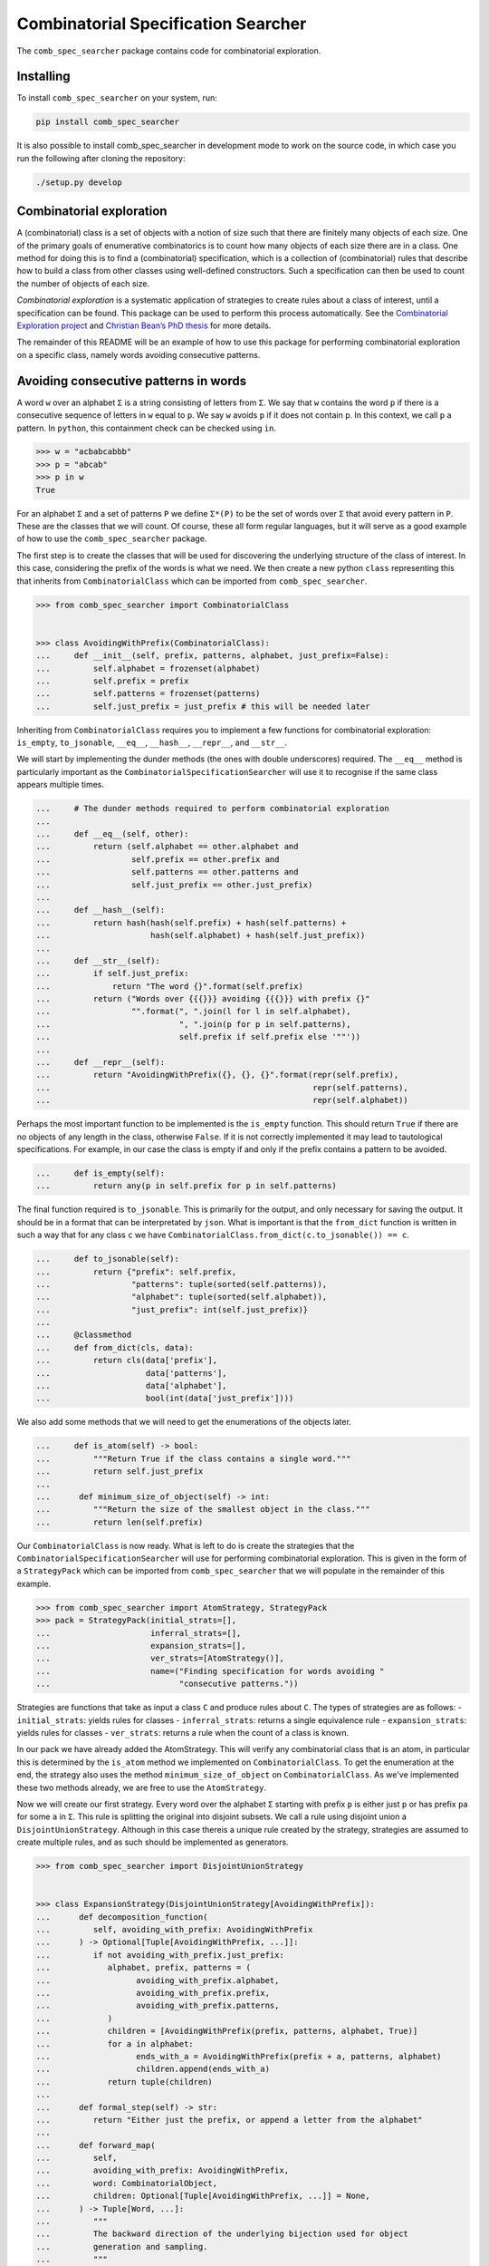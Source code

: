 Combinatorial Specification Searcher
====================================
.. image:: https://travis-ci.org/PermutaTriangle/comb_spec_searcher.svg?branch=master
    :alt: Travis
    :target: https://travis-ci.org/PermutaTriangle/comb_spec_searcher
.. image:: https://img.shields.io/coveralls/github/PermutaTriangle/comb_spec_searcher.svg
    :alt: Coveralls
    :target: https://coveralls.io/github/PermutaTriangle/comb_spec_searcher
.. image:: https://img.shields.io/pypi/v/comb_spec_searcher.svg
    :alt: PyPI
    :target: https://pypi.python.org/pypi/comb_spec_searcher
.. image:: https://img.shields.io/pypi/l/comb_spec_searcher.svg
    :target: https://pypi.python.org/pypi/comb_spec_searcher
.. image:: https://img.shields.io/pypi/pyversions/comb_spec_searcher.svg
    :target: https://pypi.python.org/pypi/comb_spec_searcher

.. image:: http://img.shields.io/badge/readme-tested-brightgreen.svg
    :alt: Travis
    :target: https://travis-ci.org/PermutaTriangle/comb_spec_searcher

.. image:: https://requires.io/github/PermutaTriangle/comb_spec_searcher/requirements.svg?branch=master
     :target: https://requires.io/github/PermutaTriangle/comb_spec_searcher/requirements/?branch=master
     :alt: Requirements Status

The ``comb_spec_searcher`` package contains code for combinatorial
exploration.

Installing
----------

To install ``comb_spec_searcher`` on your system, run:

.. code:: bash

       pip install comb_spec_searcher

It is also possible to install comb_spec_searcher in development mode to
work on the source code, in which case you run the following after
cloning the repository:

.. code:: bash

       ./setup.py develop

Combinatorial exploration
-------------------------

A (combinatorial) class is a set of objects with a notion of size such
that there are finitely many objects of each size. One of the primary
goals of enumerative combinatorics is to count how many objects of each
size there are in a class. One method for doing this is to find a
(combinatorial) specification, which is a collection of (combinatorial)
rules that describe how to build a class from other classes using
well-defined constructors. Such a specification can then be used to
count the number of objects of each size.

*Combinatorial exploration* is a systematic application of strategies to
create rules about a class of interest, until a specification can be
found. This package can be used to perform this process automatically.
See the `Combinatorial Exploration
project <https://permutatriangle.github.io/papers/2019-02-27-combex.html>`__
and `Christian Bean’s PhD
thesis <https://skemman.is/handle/1946/31663>`__ for more details.

The remainder of this README will be an example of how to use this
package for performing combinatorial exploration on a specific class,
namely words avoiding consecutive patterns.

Avoiding consecutive patterns in words
--------------------------------------

A word ``w`` over an alphabet ``Σ`` is a string consisting of letters
from ``Σ``. We say that ``w`` contains the word ``p`` if there is a
consecutive sequence of letters in ``w`` equal to ``p``. We say ``w``
avoids ``p`` if it does not contain ``p``. In this context, we call
``p`` a pattern. In ``python``, this containment check can be checked
using ``in``.

.. code:: python

   >>> w = "acbabcabbb"
   >>> p = "abcab"
   >>> p in w
   True

For an alphabet ``Σ`` and a set of patterns ``P`` we define ``Σ*(P)`` to
be the set of words over ``Σ`` that avoid every pattern in ``P``. These
are the classes that we will count. Of course, these all form regular
languages, but it will serve as a good example of how to use the
``comb_spec_searcher`` package.

The first step is to create the classes that will be used for
discovering the underlying structure of the class of interest. In this
case, considering the prefix of the words is what we need. We then
create a new python ``class`` representing this that inherits from
``CombinatorialClass`` which can be imported from
``comb_spec_searcher``.

.. code:: python

   >>> from comb_spec_searcher import CombinatorialClass


   >>> class AvoidingWithPrefix(CombinatorialClass):
   ...     def __init__(self, prefix, patterns, alphabet, just_prefix=False):
   ...         self.alphabet = frozenset(alphabet)
   ...         self.prefix = prefix
   ...         self.patterns = frozenset(patterns)
   ...         self.just_prefix = just_prefix # this will be needed later

Inheriting from ``CombinatorialClass`` requires you to implement a few
functions for combinatorial exploration: ``is_empty``, ``to_jsonable``,
``__eq__``, ``__hash__``, ``__repr__``, and ``__str__``.

We will start by implementing the dunder methods (the ones with double
underscores) required. The ``__eq__`` method is particularly important
as the ``CombinatorialSpecificationSearcher`` will use it to recognise
if the same class appears multiple times.

.. code:: python

   ...     # The dunder methods required to perform combinatorial exploration
   ...
   ...     def __eq__(self, other):
   ...         return (self.alphabet == other.alphabet and
   ...                 self.prefix == other.prefix and
   ...                 self.patterns == other.patterns and
   ...                 self.just_prefix == other.just_prefix)
   ...
   ...     def __hash__(self):
   ...         return hash(hash(self.prefix) + hash(self.patterns) +
   ...                     hash(self.alphabet) + hash(self.just_prefix))
   ...
   ...     def __str__(self):
   ...         if self.just_prefix:
   ...             return "The word {}".format(self.prefix)
   ...         return ("Words over {{{}}} avoiding {{{}}} with prefix {}"
   ...                 "".format(", ".join(l for l in self.alphabet),
   ...                           ", ".join(p for p in self.patterns),
   ...                           self.prefix if self.prefix else '""'))
   ...
   ...     def __repr__(self):
   ...         return "AvoidingWithPrefix({}, {}, {}".format(repr(self.prefix),
   ...                                                       repr(self.patterns),
   ...                                                       repr(self.alphabet))

Perhaps the most important function to be implemented is the
``is_empty`` function. This should return ``True`` if there are no
objects of any length in the class, otherwise ``False``. If it is not
correctly implemented it may lead to tautological specifications. For
example, in our case the class is empty if and only if the prefix
contains a pattern to be avoided.

.. code:: python

   ...     def is_empty(self):
   ...         return any(p in self.prefix for p in self.patterns)

The final function required is ``to_jsonable``. This is primarily for
the output, and only necessary for saving the output. It should be in a
format that can be interpretated by ``json``. What is important is that
the ``from_dict`` function is written in such a way that for any class
``c`` we have ``CombinatorialClass.from_dict(c.to_jsonable()) == c``.

.. code:: python

   ...     def to_jsonable(self):
   ...         return {"prefix": self.prefix,
   ...                 "patterns": tuple(sorted(self.patterns)),
   ...                 "alphabet": tuple(sorted(self.alphabet)),
   ...                 "just_prefix": int(self.just_prefix)}
   ...
   ...     @classmethod
   ...     def from_dict(cls, data):
   ...         return cls(data['prefix'],
   ...                    data['patterns'],
   ...                    data['alphabet'],
   ...                    bool(int(data['just_prefix'])))

We also add some methods that we will need to get the enumerations of the
objects later.

.. code:: python

   ...     def is_atom(self) -> bool:
   ...         """Return True if the class contains a single word."""
   ...         return self.just_prefix
   ...
   ...      def minimum_size_of_object(self) -> int:
   ...         """Return the size of the smallest object in the class."""
   ...         return len(self.prefix)

Our ``CombinatorialClass`` is now ready. What is left to do is create
the strategies that the ``CombinatorialSpecificationSearcher`` will use
for performing combinatorial exploration. This is given in the form of a
``StrategyPack`` which can be imported from ``comb_spec_searcher`` that
we will populate in the remainder of this example.

.. code:: python

   >>> from comb_spec_searcher import AtomStrategy, StrategyPack
   >>> pack = StrategyPack(initial_strats=[],
   ...                     inferral_strats=[],
   ...                     expansion_strats=[],
   ...                     ver_strats=[AtomStrategy()],
   ...                     name=("Finding specification for words avoiding "
   ...                           "consecutive patterns."))

Strategies are functions that take as input a class ``C`` and produce
rules about ``C``. The types of strategies are as follows: -
``initial_strats``: yields rules for classes - ``inferral_strats``:
returns a single equivalence rule - ``expansion_strats``: yields rules
for classes - ``ver_strats``: returns a rule when the count of a class
is known.

In our pack we have already added the AtomStrategy. This will verify any
combinatorial class that is an atom, in particular this is determined by the
``is_atom`` method we implemented on ``CombinatorialClass``. To get the
enumeration at the end, the strategy also uses the method
``minimum_size_of_object`` on ``CombinatorialClass``. As we've implemented
these two methods already, we are free to use the ``AtomStrategy``.

Now we will create our first strategy. Every word over the alphabet ``Σ``
starting with prefix ``p`` is either just ``p`` or has prefix ``pa`` for some
``a`` in ``Σ``. This rule is splitting the original into disjoint subsets. We
call a rule using disjoint union a ``DisjointUnionStrategy``. Although in this
case thereis a unique rule created by the strategy, strategies are assumed to
create multiple rules, and as such should be implemented as generators.

.. code:: python

   >>> from comb_spec_searcher import DisjointUnionStrategy


   >>> class ExpansionStrategy(DisjointUnionStrategy[AvoidingWithPrefix]):
   ...      def decomposition_function(
   ...         self, avoiding_with_prefix: AvoidingWithPrefix
   ...      ) -> Optional[Tuple[AvoidingWithPrefix, ...]]:
   ...         if not avoiding_with_prefix.just_prefix:
   ...            alphabet, prefix, patterns = (
   ...                  avoiding_with_prefix.alphabet,
   ...                  avoiding_with_prefix.prefix,
   ...                  avoiding_with_prefix.patterns,
   ...            )
   ...            children = [AvoidingWithPrefix(prefix, patterns, alphabet, True)]
   ...            for a in alphabet:
   ...                  ends_with_a = AvoidingWithPrefix(prefix + a, patterns, alphabet)
   ...                  children.append(ends_with_a)
   ...            return tuple(children)
   ...
   ...      def formal_step(self) -> str:
   ...         return "Either just the prefix, or append a letter from the alphabet"
   ...
   ...      def forward_map(
   ...         self,
   ...         avoiding_with_prefix: AvoidingWithPrefix,
   ...         word: CombinatorialObject,
   ...         children: Optional[Tuple[AvoidingWithPrefix, ...]] = None,
   ...      ) -> Tuple[Word, ...]:
   ...         """
   ...         The backward direction of the underlying bijection used for object
   ...         generation and sampling.
   ...         """
   ...         assert isinstance(word, Word)
   ...         if children is None:
   ...            children = self.decomposition_function(avoiding_with_prefix)
   ...            assert children is not None
   ...         if len(word) == len(avoiding_with_prefix.prefix):
   ...            return (word,) + tuple(None for i in range(len(children) - 1))
   ...         for idx, child in enumerate(children[1:]):
   ...            if word[: len(child.prefix)] == child.prefix:
   ...                  return (
   ...                     tuple(None for _ in range(idx + 1))
   ...                     + (child,)
   ...                     + tuple(None for _ in range(len(children) - idx - 1))
   ...                  )
   ...
   ...      def __str__(self) -> str:
   ...         return self.formal_step()
   ...
   ...      def __repr__(self) -> str:
   ...         return self.__class__.__name__ + "()"
   ...
   ...      @classmethod
   ...      def from_dict(cls, d) -> "ExpansionStrategy":
   ...         return cls()


The final strategy we will need is one that peels off much as possible
from the front of the prefix ``p`` such that the avoidance conditions
are unaffected. This should then give a rule that is a cartesian product
of the part that is peeled off together with the words whose prefix is
that of the remainder of the original prefix. We call rules whose
constructor is cartesian product a ``DecompositionRule``.

.. code:: python

   >>> from comb_spec_searcher import CartesianProductStrategy


   >>> class RemoveFrontOfPrefix(CartesianProductStrategy[AvoidingWithPrefix]):
   ...      def decomposition_function(
   ...         self, avoiding_with_prefix: AvoidingWithPrefix
   ...      ) -> Union[Tuple[AvoidingWithPrefix, ...], None]:
   ...         """If the k is the maximum length of a pattern to be avoided, then any
   ...         occurrence using indices further to the right of the prefix can use at
   ...         most the last k - 1 letters in the prefix."""
   ...         if not avoiding_with_prefix.just_prefix:
   ...            safe = self.index_safe_to_remove_up_to(avoiding_with_prefix)
   ...            if safe > 0:
   ...                  prefix, patterns, alphabet = (
   ...                     avoiding_with_prefix.prefix,
   ...                     avoiding_with_prefix.patterns,
   ...                     avoiding_with_prefix.alphabet,
   ...                  )
   ...                  start_prefix = prefix[:safe]
   ...                  end_prefix = prefix[safe:]
   ...                  start = AvoidingWithPrefix(start_prefix, patterns, alphabet, True)
   ...                  end = AvoidingWithPrefix(end_prefix, patterns, alphabet)
   ...                  return (start, end)
   ...
   ...      def index_safe_to_remove_up_to(self, avoiding_with_prefix: AvoidingWithPrefix):
   ...         prefix, patterns = (
   ...            avoiding_with_prefix.prefix,
   ...            avoiding_with_prefix.patterns,
   ...         )
   ...         # safe will be the index of the prefix in which we can remove upto without
   ...         # affecting the avoidance conditions
   ...         safe = max(0, len(prefix) - max(len(p) for p in patterns) + 1)
   ...         for i in range(safe, len(prefix)):
   ...            end = prefix[i:]
   ...            if any(end == patt[: len(end)] for patt in patterns):
   ...                  break
   ...            safe = i + 1
   ...         return safe
   ...
   ...      def formal_step(self) -> str:
   ...         return "removing redundant prefix"
   ...
   ...      def backward_map(
   ...         self,
   ...         avoiding_with_prefix: AvoidingWithPrefix,
   ...         words: Tuple[CombinatorialObject, ...],
   ...         children: Optional[Tuple[AvoidingWithPrefix, ...]] = None,
   ...      ) -> Word:
   ...         """
   ...         The forward direction of the underlying bijection used for object
   ...         generation and sampling.
   ...         """
   ...         assert len(words) == 2
   ...         assert isinstance(words[0], Word)
   ...         assert isinstance(words[1], Word)
   ...         if children is None:
   ...            children = self.decomposition_function(avoiding_with_prefix)
   ...            assert children is not None
   ...         return Word(words[0] + words[1])
   ...
   ...      def forward_map(
   ...         self,
   ...         comb_class: AvoidingWithPrefix,
   ...         word: CombinatorialObject,
   ...         children: Optional[Tuple[AvoidingWithPrefix, ...]] = None,
   ...      ) -> Tuple[Word, ...]:
   ...         """
   ...         The backward direction of the underlying bijection used for object
   ...         generation and sampling.
   ...         """
   ...         assert isinstance(word, Word)
   ...         if children is None:
   ...            children = self.decomposition_function(comb_class)
   ...            assert children is not None
   ...         return Word(children[0].prefix), Word(word[len(children[0].prefix) :])
   ...
   ...      @classmethod
   ...      def from_dict(cls, d):
   ...         return cls()
   ...
   ...      def __str__(self) -> str:
   ...         return self.formal_step()
   ...
   ...      def __repr__(self) -> str:
   ...         return self.__class__.__name__ + "()"

With these three strategies we are now ready to perform combinatorial
exploration using the following pack.

.. code:: python

   >>> pack = StrategyPack(initial_strats=[RemoveFrontOfPrefix()],
   ...                     inferral_strats=[],
   ...                     expansion_strats=[[ExpansionStrategy()]],
   ...                     ver_strats=[AtomStrategy()],
   ...                     name=("Finding specification for words avoiding "
   ...                           "consecutive patterns."))

First we need to create the combinatorial class we want to count. For
example, consider the words over the alphabet ``{a, b}`` that avoid
``ababa`` and ``babb``. This class can be created using our initialise
function.

.. code:: python

   >>> prefix = ''
   >>> patterns = ['ababa', 'babb']
   >>> alphabet = ['a', 'b']
   >>> start_class = AvoidingWithPrefix(prefix, patterns, alphabet)

We can then initialise our ``CombinatorialSpecificationSearcher``, and
use the ``auto_search`` function which will return a
``CombinatorialSpecification`` assuming one is found (which in this case always
will).

.. code:: python

   >>> from comb_spec_searcher import CombinatorialSpecificationSearcher


   >>> searcher = CombinatorialSpecificationSearcher(start_class, pack)
   >>> spec = searcher.auto_search()

Now that we have a ``CombinatorialSpecification``, the obvious
thing we want to do is find the generating function for the class that
counts the number of objects of each size. This can be done by using the
``get_genf`` methods on ``CombinatorialSpecification``.

Finally, in order to get initial terms, you will also need to implement
the ``objects_of_size`` function which should yield all of the objects
of a given length in the class.

.. code:: python

   >>> from itertools import product

   >>> def objects_of_size(self, length):
   ...     """Yield the words of given length that start with prefix and avoid the
   ...     patterns. If just_prefix, then only yield that word."""
   ...     def possible_words():
   ...         """Yield all words of given length over the alphabet with prefix"""
   ...         if len(self.prefix) > length:
   ...            return
   ...         for letters in product(self.alphabet,
   ...                                 repeat=length - len(self.prefix)):
   ...             yield self.prefix + "".join(a for a in letters)
   ...
   ...     if self.just_prefix:
   ...         if length == len(self.prefix) and not self.is_empty():
   ...             yield self.prefix
   ...         return
   ...     for word in possible_words():
   ...         if all(patt not in word for patt in self.patterns):
   ...             yield word
   >>> AvoidingWithPrefix.objects_of_size = objects_of_size

With these in place if we then call the ``get_genf`` function

.. code:: python

   >>> spec.get_genf()
   -(x + 1)*(x**2 - x + 1)**2*(x**2 + x + 1)/(x**6 + x**3 - x**2 + 2*x - 1)

we see that the the generating function is
``F = -(x**7 + x**5 + x**4 + x**3 + x**2 + 1)/(x**6 + x**3 - x**2 + 2*x - 1)``.

Moreover, we can get directly the number of objects by length with the method
`count_objects_of_size`.

.. code:: python

   >>> [spec.count_objects_of_length(i) for i in range(11)]
   [1, 2, 4, 8, 15, 27, 48, 87, 157, 283, 511]

You can now try this yourself using the file ``example.py``, which can
count any set of words avoiding consecutive patterns.
